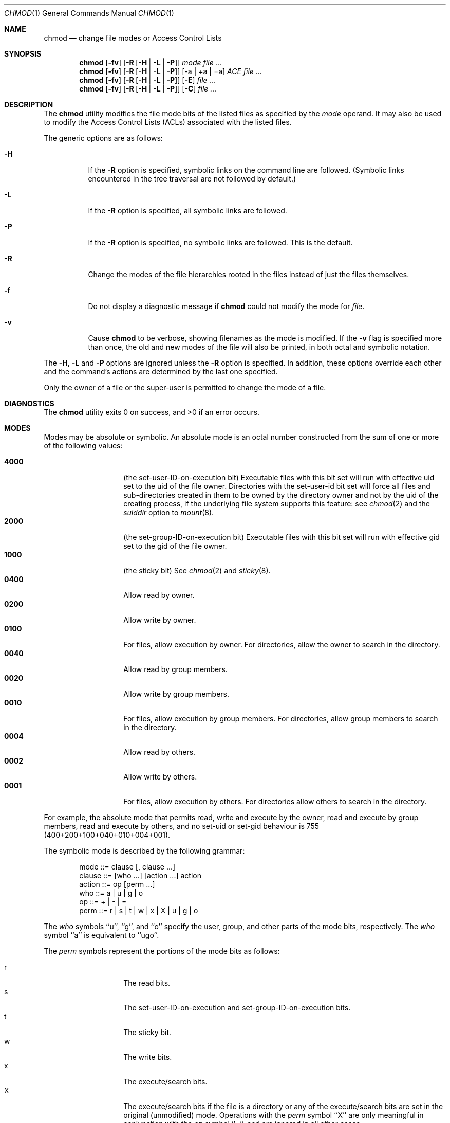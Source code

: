 .\" Copyright (c) 1989, 1990, 1993, 1994
.\"	The Regents of the University of California.  All rights reserved.
.\"
.\" This code is derived from software contributed to Berkeley by
.\" the Institute of Electrical and Electronics Engineers, Inc.
.\"
.\" Redistribution and use in source and binary forms, with or without
.\" modification, are permitted provided that the following conditions
.\" are met:
.\" 1. Redistributions of source code must retain the above copyright
.\"    notice, this list of conditions and the following disclaimer.
.\" 2. Redistributions in binary form must reproduce the above copyright
.\"    notice, this list of conditions and the following disclaimer in the
.\"    documentation and/or other materials provided with the distribution.
.\" 3. All advertising materials mentioning features or use of this software
.\"    must display the following acknowledgement:
.\"	This product includes software developed by the University of
.\"	California, Berkeley and its contributors.
.\" 4. Neither the name of the University nor the names of its contributors
.\"    may be used to endorse or promote products derived from this software
.\"    without specific prior written permission.
.\"
.\" THIS SOFTWARE IS PROVIDED BY THE REGENTS AND CONTRIBUTORS ``AS IS'' AND
.\" ANY EXPRESS OR IMPLIED WARRANTIES, INCLUDING, BUT NOT LIMITED TO, THE
.\" IMPLIED WARRANTIES OF MERCHANTABILITY AND FITNESS FOR A PARTICULAR PURPOSE
.\" ARE DISCLAIMED.  IN NO EVENT SHALL THE REGENTS OR CONTRIBUTORS BE LIABLE
.\" FOR ANY DIRECT, INDIRECT, INCIDENTAL, SPECIAL, EXEMPLARY, OR CONSEQUENTIAL
.\" DAMAGES (INCLUDING, BUT NOT LIMITED TO, PROCUREMENT OF SUBSTITUTE GOODS
.\" OR SERVICES; LOSS OF USE, DATA, OR PROFITS; OR BUSINESS INTERRUPTION)
.\" HOWEVER CAUSED AND ON ANY THEORY OF LIABILITY, WHETHER IN CONTRACT, STRICT
.\" LIABILITY, OR TORT (INCLUDING NEGLIGENCE OR OTHERWISE) ARISING IN ANY WAY
.\" OUT OF THE USE OF THIS SOFTWARE, EVEN IF ADVISED OF THE POSSIBILITY OF
.\" SUCH DAMAGE.
.\"
.\"	@(#)chmod.1	8.4 (Berkeley) 3/31/94
.\" $FreeBSD: src/bin/chmod/chmod.1,v 1.33 2002/10/01 20:32:59 trhodes Exp $
.\"
.Dd July 08, 2004
.Dt CHMOD 1
.Os
.Sh NAME
.Nm chmod
.Nd change file modes or Access Control Lists
.Sh SYNOPSIS
.Nm
.Op Fl fv
.Op Fl R Op Fl H | L | P
.Ar mode
.Ar
.Nm
.Op Fl fv
.Op Fl R Op Fl H | L | P 
.Op -a | +a | =a
.Ar ACE
.Ar
.Nm
.Op Fl fv
.Op Fl R Op Fl H | L | P 
.Op Fl E
.Ar
.Nm
.Op Fl fv
.Op Fl R Op Fl H | L | P 
.Op Fl C
.Ar
.Sh DESCRIPTION
The
.Nm
utility modifies the file mode bits of the listed files
as specified by the
.Ar mode
operand. It may also be used to modify the Access Control
Lists (ACLs) associated with the listed files.
.Pp
The generic options are as follows:
.Bl -tag -width Ds
.It Fl H
If the
.Fl R
option is specified, symbolic links on the command line are followed.
(Symbolic links encountered in the tree traversal are not followed by
default.)
.It Fl L
If the
.Fl R
option is specified, all symbolic links are followed.
.It Fl P
If the
.Fl R
option is specified, no symbolic links are followed.
This is the default.
.It Fl R
Change the modes of the file hierarchies rooted in the files
instead of just the files themselves.
.It Fl f
Do not display a diagnostic message if
.Nm
could not modify the mode for
.Va file .
.It Fl v
Cause
.Nm
to be verbose, showing filenames as the mode is modified.
If the
.Fl v
flag is specified more than once, the old and new modes of the file
will also be printed, in both octal and symbolic notation.
.El
.Pp
The
.Fl H ,
.Fl L
and
.Fl P
options are ignored unless the
.Fl R
option is specified.
In addition, these options override each other and the
command's actions are determined by the last one specified.
.Pp
Only the owner of a file or the super-user is permitted to change
the mode of a file.
.Sh DIAGNOSTICS
.Ex -std
.Sh MODES
Modes may be absolute or symbolic.
An absolute mode is an octal number constructed from the sum of
one or more of the following values:
.Pp
.Bl -tag -width 6n -compact -offset indent
.It Li 4000
(the set-user-ID-on-execution bit) Executable files with this bit set
will run with effective uid set to the uid of the file owner.
Directories with the set-user-id bit set will force all files and
sub-directories created in them to be owned by the directory owner
and not by the uid of the creating process, if the underlying file
system supports this feature: see
.Xr chmod 2
and the
.Ar suiddir
option to
.Xr mount 8 .
.It Li 2000
(the set-group-ID-on-execution bit) Executable files with this bit set
will run with effective gid set to the gid of the file owner.
.It Li 1000
(the sticky bit)
See
.Xr chmod 2
and
.Xr sticky 8 .
.It Li 0400
Allow read by owner.
.It Li 0200
Allow write by owner.
.It Li 0100
For files, allow execution by owner.
For directories, allow the owner to
search in the directory.
.It Li 0040
Allow read by group members.
.It Li 0020
Allow write by group members.
.It Li 0010
For files, allow execution by group members.
For directories, allow
group members to search in the directory.
.It Li 0004
Allow read by others.
.It Li 0002
Allow write by others.
.It Li 0001
For files, allow execution by others.
For directories allow others to
search in the directory.
.El
.Pp
For example, the absolute mode that permits read, write and execute by
the owner, read and execute by group members, read and execute by
others, and no set-uid or set-gid behaviour is 755
(400+200+100+040+010+004+001).
.Pp
The symbolic mode is described by the following grammar:
.Bd -literal -offset indent
mode         ::= clause [, clause ...]
clause       ::= [who ...] [action ...] action
action       ::= op [perm ...]
who          ::= a | u | g | o
op           ::= + | \- | =
perm         ::= r | s | t | w | x | X | u | g | o
.Ed
.Pp
The
.Ar who
symbols ``u'', ``g'', and ``o'' specify the user, group, and other parts
of the mode bits, respectively.
The
.Ar who
symbol ``a'' is equivalent to ``ugo''.
.Pp
The
.Ar perm
symbols represent the portions of the mode bits as follows:
.Pp
.Bl -tag -width Ds -compact -offset indent
.It r
The read bits.
.It s
The set-user-ID-on-execution and set-group-ID-on-execution bits.
.It t
The sticky bit.
.It w
The write bits.
.It x
The execute/search bits.
.It X
The execute/search bits if the file is a directory or any of the
execute/search bits are set in the original (unmodified) mode.
Operations with the
.Ar perm
symbol ``X'' are only meaningful in conjunction with the
.Ar op
symbol ``+'', and are ignored in all other cases.
.It u
The user permission bits in the original mode of the file.
.It g
The group permission bits in the original mode of the file.
.It o
The other permission bits in the original mode of the file.
.El
.Pp
The
.Ar op
symbols represent the operation performed, as follows:
.Bl -tag -width 4n
.It +
If no value is supplied for
.Ar perm ,
the ``+'' operation has no effect.
If no value is supplied for
.Ar who ,
each permission bit specified in
.Ar perm ,
for which the corresponding bit in the file mode creation mask
is clear, is set.
Otherwise, the mode bits represented by the specified
.Ar who
and
.Ar perm
values are set.
.It \&\-
If no value is supplied for
.Ar perm ,
the ``\-'' operation has no effect.
If no value is supplied for
.Ar who ,
each permission bit specified in
.Ar perm ,
for which the corresponding bit in the file mode creation mask
is clear, is cleared.
Otherwise, the mode bits represented by the specified
.Ar who
and
.Ar perm
values are cleared.
.It =
The mode bits specified by the
.Ar who
value are cleared, or, if no who value is specified, the owner, group
and other mode bits are cleared.
Then, if no value is supplied for
.Ar who ,
each permission bit specified in
.Ar perm ,
for which the corresponding bit in the file mode creation mask
is clear, is set.
Otherwise, the mode bits represented by the specified
.Ar who
and
.Ar perm
values are set.
.El
.Pp
Each
.Ar clause
specifies one or more operations to be performed on the mode
bits, and each operation is applied to the mode bits in the
order specified.
.Pp
Operations upon the other permissions only (specified by the symbol
``o'' by itself), in combination with the
.Ar perm
symbols ``s'' or ``t'', are ignored.
.Sh EXAMPLES OF VALID MODES
.Bl -tag -width "u=rwx,go=u-w" -compact
.It Li 644
make a file readable by anyone and writable by the owner only.
.Pp
.It Li go-w
deny write permission to group and others.
.Pp
.It Li =rw,+X
set the read and write permissions to the usual defaults, but
retain any execute permissions that are currently set.
.Pp
.It Li +X
make a directory or file searchable/executable by everyone if it is
already searchable/executable by anyone.
.Pp
.It Li 755
.It Li u=rwx,go=rx
.It Li u=rwx,go=u-w
make a file readable/executable by everyone and writable by the owner only.
.Pp
.It Li go=
clear all mode bits for group and others.
.Pp
.It Li g=u-w
set the group bits equal to the user bits, but clear the group write bit.
.El
.Sh ACL MANIPULATION OPTIONS
ACLs are manipulated using extensions to the symbolic mode
grammar.  Each file has one ACL, containing an ordered list of entries.
Each entry refers to a user or group, and grants or denies a set of
permissions.
.Pp
The following permissions are applicable to all filesystem objects:
.Bl -tag -width 6n -compact -offset indent
.It delete
Delete the item.  Deletion may be granted by either this permission
on an object or the delete_child right on the containing directory.
.It readattr
Read an objects basic attributes.  This is implicitly granted if 
the object can be looked up and not explicitly denied.
.It writeattr
Write an object's basic attributes.
.It readextattr
Read extended attributes.
.It writeextattr
Write extended attributes.
.It readsecurity
Read an object's extended security information (ACL).
.It writesecurity
Write an object's security information (ownership, mode, ACL).
.It chown
Change an object's ownership.
.El
.Pp
The following permissions are applicable to directories:
.Bl -tag -width 6n -compact -offset indent
.It list
List entries.
.It search
Look up files by name.
.It add_file
Add a file.
.It add_subdirectory
Add a subdirectory.
.It delete_child
Delete a contained object.  See the file delete permission above.
.El
.Pp
The following permissions are applicable to non-directory filesystem objects:
.Bl -tag -width 6n -compact -offset indent
.It read
Open for reading.
.It write
Open for writing.
.It append
Open for writing, but in a fashion that only allows writes into areas of 
the file not previously written.
.It execute
Execute the file as a script or program.
.El
.Pp
ACL inheritance is controlled with the following permissions words, which
may only be applied to directories:
.Bl -tag -width 6n -compact -offset indent
.It file_inherit
Inherit to files.
.It directory_inherit
Inherit to directories.
.It limit_inherit
This flag is only relevant to entries inherited by subdirectories; it
causes the directory_inherit flag to be cleared in the entry that is
inherited, preventing further nested subdirectories from also
inheriting the entry.
.It only_inherit
The entry is inherited by created items but not considered when processing
the ACL.
.El
.Pp
The ACL manipulation options are as follows:
.Bl -tag -width Ds
.It \fB+a\fR
The +a mode parses a new ACL entry from the next argument on
the commandline and inserts it into the canonical location in the
ACL. If the supplied entry refers to an identity already listed, the
two entries are combined.
.Pp
\fBExamples\fR
 # ls -le
 -rw-r--r--+ 1 juser  wheel  0 Apr 28 14:06 file1
 # chmod +a "admin allow write" file1
 # ls -le
 -rw-r--r--+ 1 juser  wheel  0 Apr 28 14:06 file1
   owner: juser
   1: admin allow write
 # chmod +a "guest deny read" file1
 # ls -le
 -rw-r--r--+ 1 juser  wheel  0 Apr 28 14:06 file1
   owner: juser
   1: guest deny read
   2: admin allow write
 # chmod +a "admin allow delete" file1
 # ls -le
 -rw-r--r--+ 1 juser  wheel  0 Apr 28 14:06 file1
   owner: juser
   1: guest deny read
   2: admin allow write,delete
.Pp
The +a mode strives to maintain correct canonical form for the ACL.
                 local deny
                 local allow
                 inherited deny
                 inherited allow
.Pp
By default, chmod adds entries to the top of the local deny and local
allow lists. Inherited entries are added by using the +ai mode.
.Pp
\fBExamples\fR
 # ls -le
 -rw-r--r--+ 1 juser  wheel  0 Apr 28 14:06 file1
   owner: juser
   1: guest deny read
   2: admin allow write,delete
   3: juser inherited deny delete
   4: admin inherited allow delete
   5: backup inherited deny read
   6: admin inherited allow write-security
 # chmod +ai "others allow write" file1
 # ls -le
 -rw-r--r--+ 1 juser  wheel  0 Apr 28 14:06 file1
   owner: juser
   1: guest deny read
   2: admin allow write,delete
   3: juser inherited deny delete
   4: others inherited allow read
   5: admin inherited allow delete
   6: backup inherited deny read
   7: admin inherited allow write-security
.It \fB+a#\fR
When a specific ordering is required, the exact location at which an
entry will be inserted is specified with the +a# mode.
.Pp
\fBExamples\fR
 # ls -le
 -rw-r--r--+ 1 juser  wheel  0 Apr 28 14:06 file1
   owner: juser
   1: guest deny read
   2: admin allow write
 # chmod +a# 2 "others deny read" file1
 # ls -le
 -rw-r--r--+ 1 juser  wheel  0 Apr 28 14:06 file1
   owner: juser
   1: guest deny read
   2: others deny read
   3: admin allow write
.Pp
The +ai# mode may be used to insert inherited entries at a specific
location. Note that these modes allow non-canonical ACL ordering to
be constructed.
.It Fl a
The -a mode is used to delete ACL entries. All entries exactly
matching the supplied entry will be deleted. If the entry lists a
subset of rights granted by an entry, only the rights listed are
removed. Entries may also be deleted by index using the -a# mode.
.Pp
\fBExamples\fR
 # ls -le
 -rw-r--r--+ 1 juser  wheel  0 Apr 28 14:06 file1
   owner: juser
   1: guest deny read
   2: admin allow write,delete
 # chmod -a# 1 file1
 # ls -le
 -rw-r--r--+ 1 juser  wheel  0 Apr 28 14:06 file1
   owner: juser
   1: admin allow write,delete
 # chmod -a "admin allow write" file1
 # ls -le
 -rw-r--r--+ 1 juser  wheel  0 Apr 28 14:06 file1
   owner: juser
   1: admin allow delete
.Pp
Inheritance is not considered when processing the -a mode; rights and
entries will be removed regardless of their inherited state.
.It \fB=a#\fR
Individual entries are rewritten using the =a# mode.
.Pp
\fBExamples\fR
 # ls -le
 -rw-r--r--+ 1 juser  wheel  0 Apr 28 14:06 file1
   owner: juser
   1: admin allow delete
 # chmod =a# 1 "admin allow write,chown"
 # ls -le
 -rw-r--r--+ 1 juser  wheel  0 Apr 28 14:06 file1
   owner: juser
   1: admin allow write,chown
.Pp
This mode may not be used to add new entries.
.It Fl E    
Reads the ACL information from stdin, as a sequential list
of ACEs, separated by newlines.  If the information parses correctly,
the existing information is replaced.
.It Fl C
Returns false if any of the named files have ACLs in non-canonical order.
.It Fl i
Removes the 'inherited' bit from all entries in the named file(s) ACLs.
.It Fl I
Removes all inherited entries from the named file(s) ACL(s).
.El
.Sh COMPATIBILITY
The
.Fl v
option is non-standard and its use in scripts is not recommended.
.Sh SEE ALSO
.Xr chflags 1 ,
.Xr install 1 ,
.Xr chmod 2 ,
.Xr stat 2 ,
.Xr umask 2 ,
.Xr fts 3 ,
.Xr setmode 3 ,
.Xr symlink 7 ,
.Xr chown 8 ,
.Xr mount 8 ,
.Xr sticky 8
.Sh STANDARDS
The
.Nm
utility is expected to be
.St -p1003.2
compatible with the exception of the
.Ar perm
symbol
.Dq t
which is not included in that standard.
.Sh HISTORY
A
.Nm
command appeared in
.At v1 .
